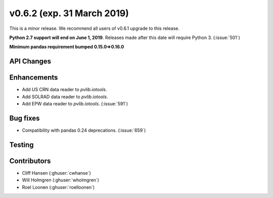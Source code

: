 .. _whatsnew_0620:

v0.6.2 (exp. 31 March 2019)
---------------------------

This is a minor release. We recommend all users of v0.6.1 upgrade to this
release.

**Python 2.7 support will end on June 1, 2019**. Releases made after this
date will require Python 3. (:issue:`501`)

**Minimum pandas requirement bumped 0.15.0=>0.16.0**


API Changes
~~~~~~~~~~~


Enhancements
~~~~~~~~~~~~
* Add US CRN data reader to `pvlib.iotools`.
* Add SOLRAD data reader to `pvlib.iotools`.
* Add EPW data reader to `pvlib.iotools`. (:issue:`591`)

Bug fixes
~~~~~~~~~
* Compatibility with pandas 0.24 deprecations. (:issue:`659`)


Testing
~~~~~~~


Contributors
~~~~~~~~~~~~
* Cliff Hansen (:ghuser:`cwhanse`)
* Will Holmgren (:ghuser:`wholmgren`)
* Roel Loonen (:ghuser:`roelloonen`)
